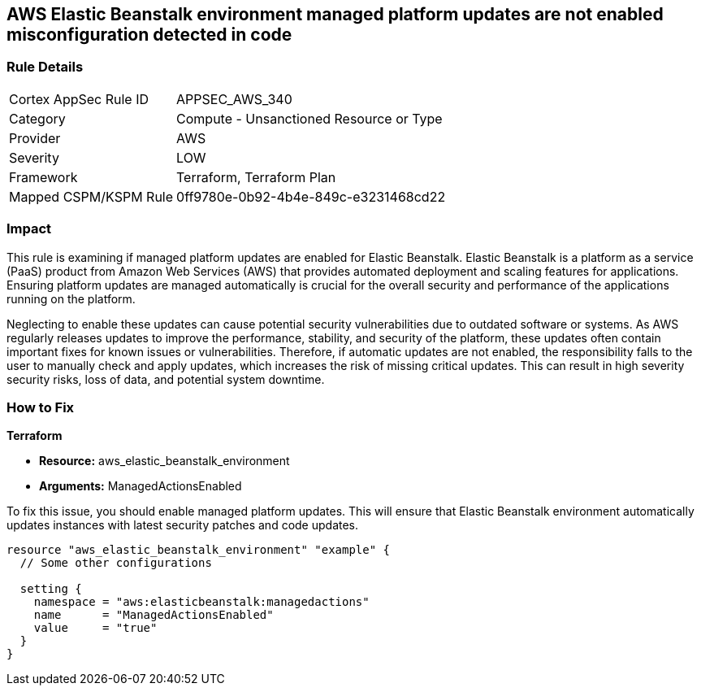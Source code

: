 
== AWS Elastic Beanstalk environment managed platform updates are not enabled misconfiguration detected in code

=== Rule Details

[cols="1,2"]
|===
|Cortex AppSec Rule ID |APPSEC_AWS_340
|Category |Compute - Unsanctioned Resource or Type
|Provider |AWS
|Severity |LOW
|Framework |Terraform, Terraform Plan
|Mapped CSPM/KSPM Rule |0ff9780e-0b92-4b4e-849c-e3231468cd22
|===


=== Impact
This rule is examining if managed platform updates are enabled for Elastic Beanstalk. Elastic Beanstalk is a platform as a service (PaaS) product from Amazon Web Services (AWS) that provides automated deployment and scaling features for applications. Ensuring platform updates are managed automatically is crucial for the overall security and performance of the applications running on the platform. 

Neglecting to enable these updates can cause potential security vulnerabilities due to outdated software or systems. As AWS regularly releases updates to improve the performance, stability, and security of the platform, these updates often contain important fixes for known issues or vulnerabilities. Therefore, if automatic updates are not enabled, the responsibility falls to the user to manually check and apply updates, which increases the risk of missing critical updates. This can result in high severity security risks, loss of data, and potential system downtime.

=== How to Fix

*Terraform*

* *Resource:* aws_elastic_beanstalk_environment
* *Arguments:* ManagedActionsEnabled

To fix this issue, you should enable managed platform updates. This will ensure that Elastic Beanstalk environment automatically updates instances with latest security patches and code updates.

[source,hcl]
----
resource "aws_elastic_beanstalk_environment" "example" {
  // Some other configurations 

  setting {
    namespace = "aws:elasticbeanstalk:managedactions"
    name      = "ManagedActionsEnabled"
    value     = "true"
  }
}
----

